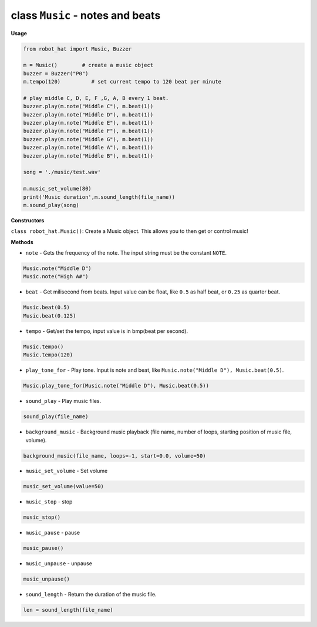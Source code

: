 class ``Music`` - notes and beats
=================================

**Usage**

.. code-block:: python

    from robot_hat import Music, Buzzer

    m = Music()        # create a music object
    buzzer = Buzzer("P0")
    m.tempo(120)          # set current tempo to 120 beat per minute

    # play middle C, D, E, F ,G, A, B every 1 beat.
    buzzer.play(m.note("Middle C"), m.beat(1))
    buzzer.play(m.note("Middle D"), m.beat(1))
    buzzer.play(m.note("Middle E"), m.beat(1))
    buzzer.play(m.note("Middle F"), m.beat(1))
    buzzer.play(m.note("Middle G"), m.beat(1))
    buzzer.play(m.note("Middle A"), m.beat(1))
    buzzer.play(m.note("Middle B"), m.beat(1))

    song = './music/test.wav'
    
    m.music_set_volume(80)
    print('Music duration',m.sound_length(file_name))
    m.sound_play(song)

**Constructors**

``class robot_hat.Music()``: Create a Music object. This allows you to then get or control music!

**Methods**

-  ``note`` - Gets the frequency of the note. The input string must be the constant ``NOTE``.

.. code-block:: python

    Music.note("Middle D")
    Music.note("High A#")

-  ``beat`` - Get milisecond from beats. Input value can be float, like ``0.5`` as half beat, or ``0.25`` as quarter beat.

.. code-block:: python

    Music.beat(0.5)
    Music.beat(0.125)

-  ``tempo`` - Get/set the tempo, input value is in bmp(beat per second).

.. code-block:: python

    Music.tempo()
    Music.tempo(120)

-  ``play_tone_for`` - Play tone. Input is note and beat, like ``Music.note("Middle D"), Music.beat(0.5)``.

.. code-block:: python

    Music.play_tone_for(Music.note("Middle D"), Music.beat(0.5))

-  ``sound_play`` - Play music files.

.. code-block:: python
    
    sound_play(file_name)

-  ``background_music`` - Background music playback (file name, number of loops, starting position of music file, volume).

.. code-block:: python

    background_music(file_name, loops=-1, start=0.0, volume=50)

-  ``music_set_volume`` - Set volume
    
.. code-block:: python

    music_set_volume(value=50)

-  ``music_stop`` - stop
    
.. code-block:: python

    music_stop()

-  ``music_pause`` - pause
    
.. code-block:: python

    music_pause()

-  ``music_unpause`` - unpause
    
.. code-block:: python

    music_unpause()

-  ``sound_length`` - Return the duration of the music file.
    
.. code-block:: python

    len = sound_length(file_name)


